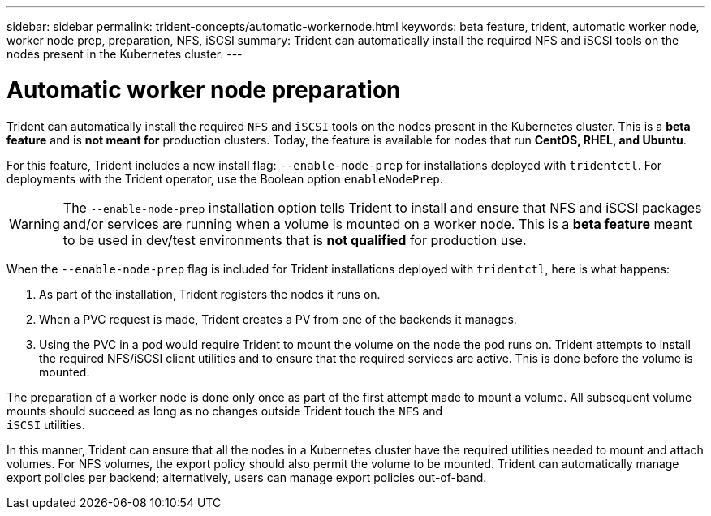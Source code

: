 ---
sidebar: sidebar
permalink: trident-concepts/automatic-workernode.html
keywords: beta feature, trident, automatic worker node, worker node prep, preparation, NFS, iSCSI
summary: Trident can automatically install the required NFS and iSCSI tools on the nodes present in the Kubernetes cluster.
---

= Automatic worker node preparation
:hardbreaks:
:icons: font
:imagesdir: ../media/

Trident can automatically install the required `NFS` and `iSCSI` tools on the nodes present in the Kubernetes cluster. This is a *beta feature* and is *not meant for* production clusters. Today, the feature is available for nodes that run *CentOS, RHEL, and Ubuntu*.

For this feature, Trident includes a new install flag: `--enable-node-prep` for installations deployed with `tridentctl`. For deployments with the Trident operator, use the Boolean option `enableNodePrep`.

WARNING: The `--enable-node-prep` installation option tells Trident to install and ensure that NFS and iSCSI packages and/or services are running when a volume is mounted on a worker node. This is a *beta feature* meant to be used in dev/test environments that is *not qualified* for production use.

When the `--enable-node-prep` flag is included for Trident installations deployed with `tridentctl`, here is what happens:

. As part of the installation, Trident registers the nodes it runs on.
. When a PVC request is made, Trident creates a PV from one of the backends it manages.
. Using the PVC in a pod would require Trident to mount the volume on the node the pod runs on. Trident attempts to install the required NFS/iSCSI client utilities and to ensure that the required services are active. This is done before the volume is mounted.

The preparation of a worker node is done only once as part of the first attempt made to mount a volume. All subsequent volume mounts should succeed as long as no changes outside Trident touch the `NFS` and
`iSCSI` utilities.

In this manner, Trident can ensure that all the nodes in a Kubernetes cluster have the required utilities needed to mount and attach volumes. For NFS volumes, the export policy should also permit the volume to be mounted. Trident can automatically manage export policies per backend; alternatively, users can manage export policies out-of-band.

